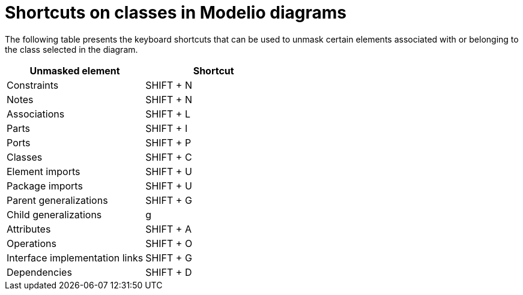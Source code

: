 // Disable all captions for figures.
:!figure-caption:
// Path to the stylesheet files
:stylesdir: .

= Shortcuts on classes in Modelio diagrams

The following table presents the keyboard shortcuts that can be used to unmask certain elements associated with or belonging to the class selected in the diagram.

[%header]
|=========================================
|Unmasked element |Shortcut
|Constraints |SHIFT + N
|Notes |SHIFT + N
|Associations |SHIFT + L
|Parts |SHIFT + I
|Ports |SHIFT + P
|Classes |SHIFT + C
|Element imports |SHIFT + U
|Package imports |SHIFT + U
|Parent generalizations |SHIFT + G
|Child generalizations |g
|Attributes |SHIFT + A
|Operations |SHIFT + O
|Interface implementation links |SHIFT + G
|Dependencies |SHIFT + D
|=========================================


